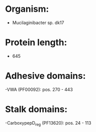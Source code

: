 * Organism:
- Mucilaginibacter sp. dk17
* Protein length:
- 645
* Adhesive domains:
-VWA (PF00092): pos. 270 - 443
* Stalk domains:
-CarboxypepD_reg (PF13620): pos. 24 - 113

